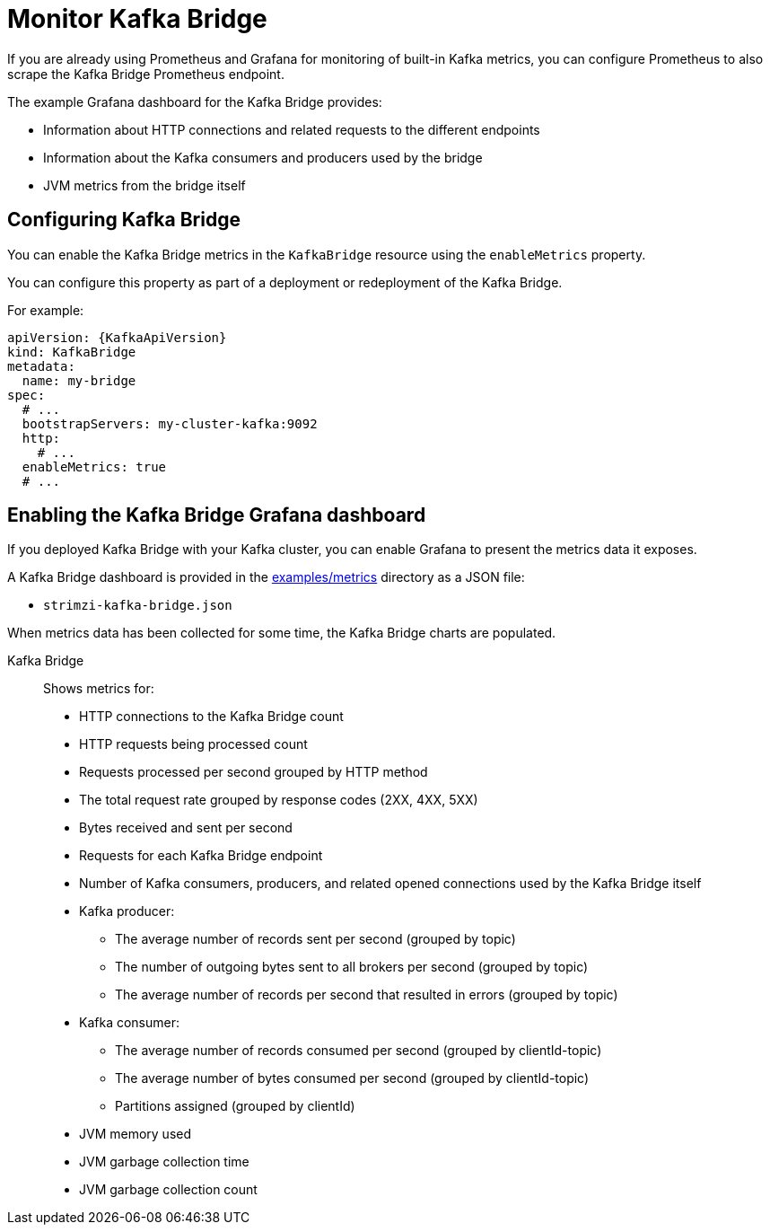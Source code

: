 // This assembly is included in the following assemblies:
//
// metrics/assembly-metrics.adoc

[id='assembly-kafka-bridge-{context}']
= Monitor Kafka Bridge

If you are already using Prometheus and Grafana for monitoring of built-in Kafka metrics, you can configure Prometheus to also scrape the Kafka Bridge Prometheus endpoint.

The example Grafana dashboard for the Kafka Bridge provides:

* Information about HTTP connections and related requests to the different endpoints
* Information about the Kafka consumers and producers used by the bridge
* JVM metrics from the bridge itself

== Configuring Kafka Bridge

You can enable the Kafka Bridge metrics in the `KafkaBridge` resource using the `enableMetrics` property.

You can configure this property as part of a deployment or redeployment of the Kafka Bridge.

For example:

[source,yaml,subs="attributes+"]
----
apiVersion: {KafkaApiVersion}
kind: KafkaBridge
metadata:
  name: my-bridge
spec:
  # ...
  bootstrapServers: my-cluster-kafka:9092
  http:
    # ...
  enableMetrics: true
  # ...
----

== Enabling the Kafka Bridge Grafana dashboard

If you deployed Kafka Bridge with your Kafka cluster, you can enable Grafana to present the metrics data it exposes.

A Kafka Bridge dashboard is provided in the link:/examples/metrics[examples/metrics] directory as a JSON file:

* `strimzi-kafka-bridge.json`

When metrics data has been collected for some time, the Kafka Bridge charts are populated.

Kafka Bridge:: Shows metrics for:
+
* HTTP connections to the Kafka Bridge count
* HTTP requests being processed count
* Requests processed per second grouped by HTTP method
* The total request rate grouped by response codes (2XX, 4XX, 5XX)
* Bytes received and sent per second
* Requests for each Kafka Bridge endpoint
* Number of Kafka consumers, producers, and related opened connections used by the Kafka Bridge itself
* Kafka producer:
** The average number of records sent per second (grouped by topic)
** The number of outgoing bytes sent to all brokers per second (grouped by topic)
** The average number of records per second that resulted in errors (grouped by topic)
* Kafka consumer:
** The average number of records consumed per second (grouped by clientId-topic)
** The average number of bytes consumed per second (grouped by clientId-topic)
** Partitions assigned (grouped by clientId)
* JVM memory used
* JVM garbage collection time
* JVM garbage collection count
